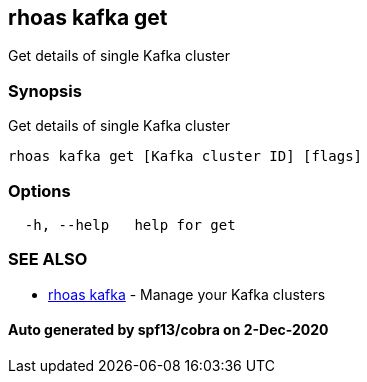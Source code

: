 == rhoas kafka get

Get details of single Kafka cluster

=== Synopsis

Get details of single Kafka cluster

....
rhoas kafka get [Kafka cluster ID] [flags]
....

=== Options

....
  -h, --help   help for get
....

=== SEE ALSO

* link:rhoas_kafka.md[rhoas kafka] - Manage your Kafka clusters

==== Auto generated by spf13/cobra on 2-Dec-2020
